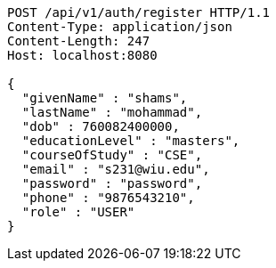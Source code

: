 [source,http,options="nowrap"]
----
POST /api/v1/auth/register HTTP/1.1
Content-Type: application/json
Content-Length: 247
Host: localhost:8080

{
  "givenName" : "shams",
  "lastName" : "mohammad",
  "dob" : 760082400000,
  "educationLevel" : "masters",
  "courseOfStudy" : "CSE",
  "email" : "s231@wiu.edu",
  "password" : "password",
  "phone" : "9876543210",
  "role" : "USER"
}
----